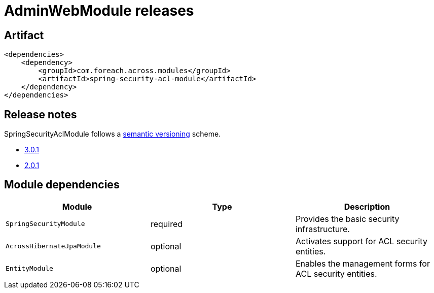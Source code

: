 = AdminWebModule releases

[[module-artifact]]
== Artifact

[source,xml]
----
<dependencies>
    <dependency>
        <groupId>com.foreach.across.modules</groupId>
        <artifactId>spring-security-acl-module</artifactId>
    </dependency>
</dependencies>
----

== Release notes

SpringSecurityAclModule follows a https://semver.org[semantic versioning] scheme.

* xref:releases/3.x.adoc#3-0-1[3.0.1]
* xref:releases/2.x.adoc#2-0-1[2.0.1]

[[module-dependencies]]
== Module dependencies

|===
|Module |Type |Description

|`SpringSecurityModule`
|required
|Provides the basic security infrastructure.

|`AcrossHibernateJpaModule`
|optional
|Activates support for ACL security entities.

|`EntityModule`
|optional
|Enables the management forms for ACL security entities.

|===